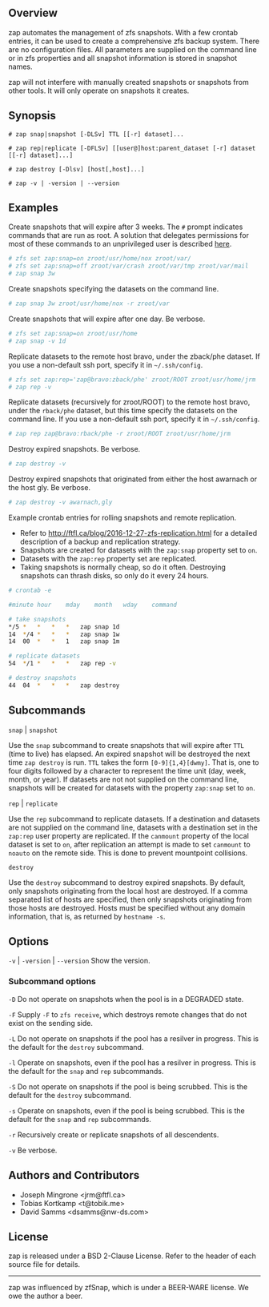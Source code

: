** Overview
   zap automates the management of zfs snapshots.  With a few crontab entries, it can be used to create a comprehensive zfs backup system.  There are no configuration files.  All parameters are supplied on the command line or in zfs properties and all snapshot information is stored in snapshot names.

   zap will not interfere with manually created snapshots or snapshots from other tools.  It will only operate on snapshots it creates.

** Synopsis
   =# zap snap|snapshot [-DLSv] TTL [[-r] dataset]...=

   =# zap rep|replicate [-DFLSv] [[user@]host:parent_dataset [-r] dataset [[-r] dataset]...]=

   =# zap destroy [-Dlsv] [host[,host]...]=

   =# zap -v | -version | --version=

** Examples
   Create snapshots that will expire after 3 weeks.  The =#= prompt indicates commands that are run as root.  A solution that delegates permissions for most of these commands to an unprivileged user is described [[http://ftfl.ca/blog/2016-12-27-zfs-replication.html][here]].
#+BEGIN_SRC sh
  # zfs set zap:snap=on zroot/usr/home/nox zroot/var/
  # zfs set zap:snap=off zroot/var/crash zroot/var/tmp zroot/var/mail
  # zap snap 3w
#+END_SRC
   Create snapshots specifying the datasets on the command line.
#+BEGIN_SRC sh
   # zap snap 3w zroot/usr/home/nox -r zroot/var
#+END_SRC
   Create snapshots that will expire after one day.  Be verbose.
#+BEGIN_SRC sh
   # zfs set zap:snap=on zroot/usr/home
   # zap snap -v 1d
#+END_SRC
   Replicate datasets to the remote host bravo, under the zback/phe dataset.  If you use a non-default ssh port, specify it in =~/.ssh/config=.
#+BEGIN_SRC sh
   # zfs set zap:rep='zap@bravo:zback/phe' zroot/ROOT zroot/usr/home/jrm
   # zap rep -v
#+END_SRC
   Replicate datasets (recursively for zroot/ROOT) to the remote host bravo, under the =rback/phe= dataset, but this time specify the datasets on the command line.  If you use a non-default ssh port, specify it in =~/.ssh/config=.
#+BEGIN_SRC sh
   # zap rep zap@bravo:rback/phe -r zroot/ROOT zroot/usr/home/jrm
#+END_SRC
   Destroy expired snapshots.  Be verbose.
#+BEGIN_SRC sh
   # zap destroy -v
#+END_SRC
   Destroy expired snapshots that originated from either the host awarnach or the host gly.  Be verbose.
#+BEGIN_SRC sh
   # zap destroy -v awarnach,gly
#+END_SRC
     Example crontab entries for rolling snapshots and remote replication.

     - Refer to http://ftfl.ca/blog/2016-12-27-zfs-replication.html for a detailed description of a backup and replication strategy.
     - Snapshots are created for datasets with the =zap:snap= property set to =on=.
     - Datasets with the =zap:rep= property set are replicated.
     - Taking snapshots is normally cheap, so do it often. Destroying snapshots can thrash disks, so only do it every 24 hours.

#+BEGIN_SRC sh
# crontab -e
#+END_SRC

#+BEGIN_SRC sh
#minute	hour	mday	month	wday	command

# take snapshots
*/5	*	*	*	*	zap snap 1d
14	*/4	*	*	*	zap snap 1w
14	00	*	*	1	zap snap 1m

# replicate datasets
54	*/1	*	*	*	zap rep -v

# destroy snapshots
44	04	*	*	*	zap destroy
#+END_SRC
** Subcommands
   =snap= | =snapshot=

   Use the =snap= subcommand to create snapshots that will expire after =TTL= (time to live) has elapsed.  An expired snapshot will be destroyed the next time =zap destroy= is run.  =TTL= takes the form =[0-9]{1,4}[dwmy]=.  That is, one to four digits followed by a character to represent the time unit
(day, week, month, or year). If datasets are not not supplied on the command line, snapshots will be created for datasets with the property =zap:snap= set to =on=.

   =rep= | =replicate=

   Use the =rep= subcommand to replicate datasets.  If a destination and datasets are not supplied on the command line, datasets with a destination set in the =zap:rep= user property are replicated.  If the =canmount= property of the local dataset is set to =on=, after replication an attempt is made to set =canmount= to =noauto= on the remote side.  This is done to prevent mountpoint collisions.

   =destroy=

   Use the =destroy= subcommand to destroy expired snapshots.  By default, only snapshots originating from the local host are destroyed.  If a comma separated list of hosts are specified, then only snapshots originating from those hosts are destroyed. Hosts must be specified without any domain information, that is, as returned by =hostname -s=.

** Options

   =-v= | =-version= | =--version= Show the version.

*** Subcommand options

    =-D=  Do not operate on snapshots when the pool is in a DEGRADED state.

    =-F=  Supply =-F= to =zfs receive=, which destroys remote changes that do not exist on the sending side.

    =-L=  Do not operate on snapshots if the pool has a resilver in progress.  This is the default for the =destroy= subcommand.

    =-l=  Operate on snapshots, even if the pool has a resilver in progress.  This is the default for the
=snap= and =rep= subcommands.

    =-S=  Do not operate on snapshots if the pool is being scrubbed.  This is the default for the =destroy= subcommand.

    =-s=  Operate on snapshots, even if the pool is being scrubbed.  This is the default for the =snap=
and =rep= subcommands.

    =-r=  Recursively create or replicate snapshots of all descendents.

    =-v=  Be verbose.

** Authors and Contributors
   - Joseph Mingrone <jrm@ftfl.ca>
   - Tobias Kortkamp <t@tobik.me>
   - David Samms <dsamms@nw-ds.com>
** License
   zap is released under a BSD 2-Clause License.  Refer to the header of each
   source file for details.

-----

zap was influenced by zfSnap, which is under a BEER-WARE license.  We owe the author a beer.
